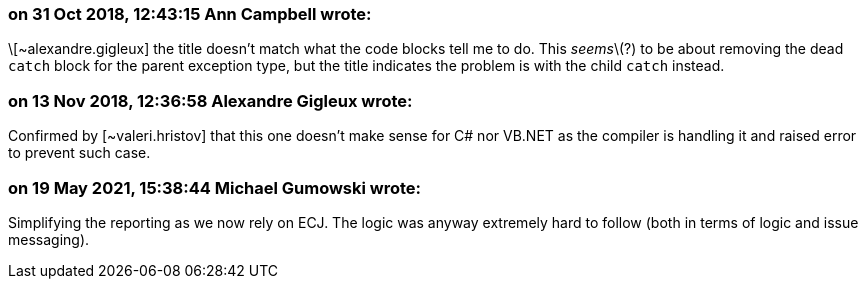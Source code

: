 === on 31 Oct 2018, 12:43:15 Ann Campbell wrote:
\[~alexandre.gigleux] the title doesn't match what the code blocks tell me to do. This _seems_\(?) to be about removing the dead ``++catch++`` block for the parent exception type, but the title indicates the problem is with the child ``++catch++`` instead.

=== on 13 Nov 2018, 12:36:58 Alexandre Gigleux wrote:
Confirmed by [~valeri.hristov] that this one doesn't make sense for C# nor VB.NET as the compiler is handling it and raised error to prevent such case.

=== on 19 May 2021, 15:38:44 Michael Gumowski wrote:
Simplifying the reporting as we now rely on ECJ. The logic was anyway extremely hard to follow (both in terms of logic and issue messaging).

